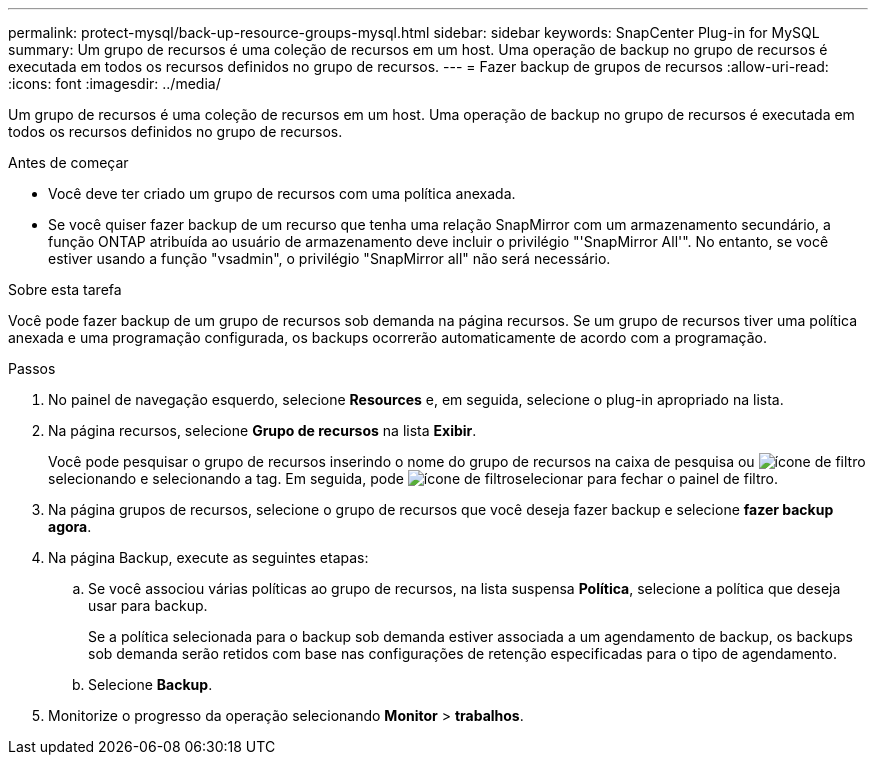 ---
permalink: protect-mysql/back-up-resource-groups-mysql.html 
sidebar: sidebar 
keywords: SnapCenter Plug-in for MySQL 
summary: Um grupo de recursos é uma coleção de recursos em um host. Uma operação de backup no grupo de recursos é executada em todos os recursos definidos no grupo de recursos. 
---
= Fazer backup de grupos de recursos
:allow-uri-read: 
:icons: font
:imagesdir: ../media/


[role="lead"]
Um grupo de recursos é uma coleção de recursos em um host. Uma operação de backup no grupo de recursos é executada em todos os recursos definidos no grupo de recursos.

.Antes de começar
* Você deve ter criado um grupo de recursos com uma política anexada.
* Se você quiser fazer backup de um recurso que tenha uma relação SnapMirror com um armazenamento secundário, a função ONTAP atribuída ao usuário de armazenamento deve incluir o privilégio "'SnapMirror All'". No entanto, se você estiver usando a função "vsadmin", o privilégio "SnapMirror all" não será necessário.


.Sobre esta tarefa
Você pode fazer backup de um grupo de recursos sob demanda na página recursos. Se um grupo de recursos tiver uma política anexada e uma programação configurada, os backups ocorrerão automaticamente de acordo com a programação.

.Passos
. No painel de navegação esquerdo, selecione *Resources* e, em seguida, selecione o plug-in apropriado na lista.
. Na página recursos, selecione *Grupo de recursos* na lista *Exibir*.
+
Você pode pesquisar o grupo de recursos inserindo o nome do grupo de recursos na caixa de pesquisa ou image:../media/filter_icon.gif["ícone de filtro"]selecionando e selecionando a tag. Em seguida, pode image:../media/filter_icon.gif["ícone de filtro"]selecionar para fechar o painel de filtro.

. Na página grupos de recursos, selecione o grupo de recursos que você deseja fazer backup e selecione *fazer backup agora*.
. Na página Backup, execute as seguintes etapas:
+
.. Se você associou várias políticas ao grupo de recursos, na lista suspensa *Política*, selecione a política que deseja usar para backup.
+
Se a política selecionada para o backup sob demanda estiver associada a um agendamento de backup, os backups sob demanda serão retidos com base nas configurações de retenção especificadas para o tipo de agendamento.

.. Selecione *Backup*.


. Monitorize o progresso da operação selecionando *Monitor* > *trabalhos*.

